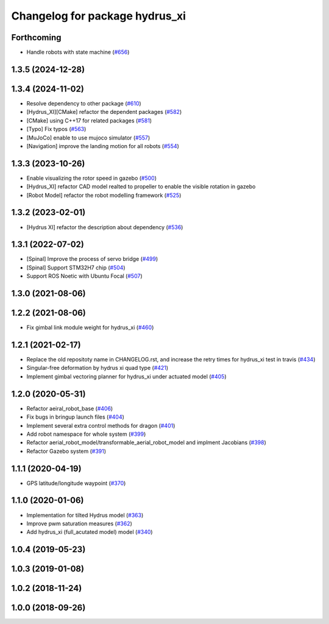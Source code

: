 ^^^^^^^^^^^^^^^^^^^^^^^^^^^^^^^
Changelog for package hydrus_xi
^^^^^^^^^^^^^^^^^^^^^^^^^^^^^^^

Forthcoming
-----------
* Handle robots with state machine (`#656 <https://github.com/jsk-ros-pkg/jsk_aerial_robot/issues/656>`_)

1.3.5 (2024-12-28)
------------------

1.3.4 (2024-11-02)
------------------
* Resolve dependency to other package (`#610 <https://github.com/jsk-ros-pkg/jsk_aerial_robot/issues/610>`_)
* [Hydrus_XI][CMake] refactor the dependent packages (`#582 <https://github.com/jsk-ros-pkg/jsk_aerial_robot/issues/582>`_)
* [CMake] using C++17 for related packages (`#581 <https://github.com/jsk-ros-pkg/jsk_aerial_robot/issues/581>`_)
* [Typo] Fix typos (`#563 <https://github.com/jsk-ros-pkg/jsk_aerial_robot/issues/563>`_)
* [MuJoCo] enable to use mujoco simulator (`#557 <https://github.com/jsk-ros-pkg/jsk_aerial_robot/issues/557>`_)
* [Navigation] improve the landing motion for all robots (`#554 <https://github.com/jsk-ros-pkg/jsk_aerial_robot/issues/554>`_)

1.3.3 (2023-10-26)
------------------
* Enable visualizing the rotor speed in gazebo (`#500 <https://github.com/jsk-ros-pkg/jsk_aerial_robot/issues/500>`_)
* [Hydrus_XI] refactor CAD model realted to propeller to enable the visible rotation in gazebo
* [Robot Model] refactor the robot modelling framework (`#525 <https://github.com/jsk-ros-pkg/jsk_aerial_robot/issues/525>`_)

1.3.2 (2023-02-01)
------------------
* [Hydrus XI] refactor the description about dependency (`#536 <https://github.com/jsk-ros-pkg/aerial_robot/issues/536>`_)

1.3.1 (2022-07-02)
------------------
* [Spinal] Improve the process of servo bridge (`#499 <https://github.com/jsk-ros-pkg/aerial_robot/issues/499>`_)
* [Spinal] Support STM32H7 chip (`#504 <https://github.com/jsk-ros-pkg/aerial_robot/issues/504>`_)
* Support ROS Noetic with Ubuntu Focal (`#507 <https://github.com/jsk-ros-pkg/aerial_robot/issues/507>`_)


1.3.0 (2021-08-06)
------------------

1.2.2 (2021-08-06)
------------------
* Fix gimbal link module weight for hydrus_xi  (`#460 <https://github.com/JSKAerialRobot/aerial_robot/issues/460>`_)

1.2.1 (2021-02-17)
------------------
* Replace the old repositoty name in CHANGELOG.rst, and increase the retry times for hydrus_xi test in travis (`#434 <https://github.com/JSKAerialRobot/aerial_robot/issues/434>`_)
* Singular-free deformation by hydrus xi quad type (`#421 <https://github.com/JSKAerialRobot/aerial_robot/issues/421>`_)
* Implement gimbal vectoring planner for hydrus_xi under actuated model (`#405 <https://github.com/JSKAerialRobot/aerial_robot/issues/405>`_)

1.2.0 (2020-05-31)
------------------
* Refactor aeiral_robot_base (`#406 <https://github.com/JSKAerialRobot/aerial_robot/issues/406>`_)
* Fix bugs in bringup launch files (`#404 <https://github.com/JSKAerialRobot/aerial_robot/issues/404>`_)
* Implement several extra control methods for dragon (`#401 <https://github.com/JSKAerialRobot/aerial_robot/issues/401>`_)
* Add robot namespace for whole system (`#399 <https://github.com/JSKAerialRobot/aerial_robot/issues/399>`_)
* Refactor aerial_robot_model/transformable_aerial_robot_model and implment Jacobians (`#398 <https://github.com/JSKAerialRobot/aerial_robot/issues/398>`_)
* Refactor Gazebo system (`#391 <https://github.com/JSKAerialRobot/aerial_robot/issues/391>`_)

1.1.1 (2020-04-19)
------------------
* GPS latitude/longitude waypoint (`#370 <https://github.com/JSKAerialRobot/aerial_robot/issues/370>`_)

1.1.0 (2020-01-06)
------------------
* Implementation for tilted Hydrus model (`#363 <https://github.com/JSKAerialRobot/aerial_robot/issues/363>`_)
* Improve pwm saturation measures (`#362 <https://github.com/JSKAerialRobot/aerial_robot/issues/362>`_)
* Add hydrus_xi (full_acutated model) model (`#340 <https://github.com/JSKAerialRobot/aerial_robot/issues/340>`_)

1.0.4 (2019-05-23)
------------------

1.0.3 (2019-01-08)
------------------

1.0.2 (2018-11-24)
------------------

1.0.0 (2018-09-26)
------------------
